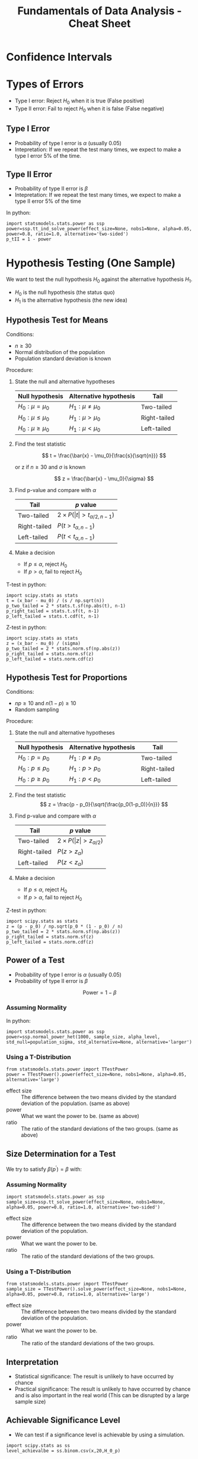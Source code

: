 :PROPERTIES:
:ID:       c93b0dc7-a627-4076-a31c-4d5db8849a04
:END:
#+title: Fundamentals of Data Analysis - Cheat Sheet

#+HTML: <a href="https://colab.research.google.com/github/velocitatem/university-study-notes/blob/master/content/20230413174833-fundamentals_of_data_analysis_cheat_sheet.org" target="_parent"><img src="https://colab.research.google.com/assets/colab-badge.svg" alt="Open In Colab"/></a>

* Confidence Intervals

* Types of Errors
+ Type I error: Reject $H_0$ when it is true (False positive)
+ Type II error: Fail to reject $H_0$ when it is false (False negative)

** Type I Error
+ Probability of type I error is $\alpha$ (usually 0.05)
+ Intepretation: If we repeat the test many times, we expect to make a type I error 5% of the time.

** Type II Error
+ Probability of type II error is $\beta$
+ Intepretation: If we repeat the test many times, we expect to make a type II error 5% of the time

In python:
#+begin_src ipython :tangle yes :results output :exports both :noweb yes
  import statsmodels.stats.power as ssp
  power=ssp.tt_ind_solve_power(effect_size=None, nobs1=None, alpha=0.05, power=0.8, ratio=1.0, alternative='two-sided')
  p_tII = 1 - power
#+end_src

* Hypothesis Testing (One Sample)
We want to test the null hypothesis $H_0$ against the alternative hypothesis $H_1$.
+ $H_0$ is the null hypothesis (the status quo)
+ $H_1$ is the alternative hypothesis (the new idea)

** Hypothesis Test for Means
Conditions:
+ $n \ge 30$
+ Normal distribution of the population
+ Population standard deviation is known

Procedure:
1. State the null and alternative hypotheses
  | Null hypothesis | Alternative hypothesis | Tail         |
  |-----------------+------------------------+--------------|
  | $H_0: \mu = \mu_0$    | $H_1: \mu \ne \mu_0$           | Two-tailed   |
  | $H_0: \mu \le \mu_0$    | $H_1: \mu > \mu_0$           | Right-tailed |
  | $H_0: \mu \ge \mu_0$    | $H_1: \mu < \mu_0$           | Left-tailed  |
2. Find the test statistic

  \[
  t = \frac{\bar{x} - \mu_0}{\frac{s}{\sqrt{n}}}
  \]

  or z if $n \ge 30$ and $\sigma$ is known

  \[
  z = \frac{\bar{x} - \mu_0}{\sigma}
  \]

3. Find p-value and compare with $\alpha$
   | Tail         | $p$ value                 |
   |--------------+---------------------------|
   | Two-tailed   | $2 \times P(\vert t\vert > t_{\alpha/2, n-1})$ |
   | Right-tailed | $P(t > t_{\alpha, n-1})$          |
   | Left-tailed  | $P(t < t_{\alpha, n-1})$          |


4. Make a decision
   + If $p \le \alpha$, reject $H_0$
   + If $p > \alpha$, fail to reject $H_0$

T-test in python:
#+begin_src ipython :tangle yes :results output :exports both :noweb yes
  import scipy.stats as stats
  t = (x_bar - mu_0) / (s / np.sqrt(n))
  p_two_tailed = 2 * stats.t.sf(np.abs(t), n-1)
  p_right_tailed = stats.t.sf(t, n-1)
  p_left_tailed = stats.t.cdf(t, n-1)
#+end_src

Z-test in python:
#+begin_src ipython :tangle yes :results output :exports both :noweb yes
  import scipy.stats as stats
  z = (x_bar - mu_0) / (sigma)
  p_two_tailed = 2 * stats.norm.sf(np.abs(z))
  p_right_tailed = stats.norm.sf(z)
  p_left_tailed = stats.norm.cdf(z)
#+end_src

** Hypothesis Test for Proportions
Conditions:
+ $np \ge 10$ and $n(1-p) \ge 10$
+ Random sampling

Procedure:
1. State the null and alternative hypotheses
  | Null hypothesis | Alternative hypothesis | Tail         |
  |-----------------+------------------------+--------------|
  | $H_0: p = p_0$    | $H_1: p \ne p_0$           | Two-tailed   |
  | $H_0: p \le p_0$    | $H_1: p > p_0$           | Right-tailed |
  | $H_0: p \ge p_0$    | $H_1: p < p_0$           | Left-tailed  |

2. Find the test statistic
  \[
  z = \frac{p - p_0}{\sqrt{\frac{p_0(1-p_0)}{n}}}
  \]
3. Find p-value and compare with $\alpha$
   | Tail         | $p$ value            |
   |--------------+----------------------|
   | Two-tailed   | $2 \times P(\vert z\vert > z_{\alpha/2})$ |
   | Right-tailed | $P(z > z_{\alpha})$          |
   | Left-tailed  | $P(z < z_{\alpha})$          |

4. Make a decision
    + If $p \le \alpha$, reject $H_0$
    + If $p > \alpha$, fail to reject $H_0$

Z-test in python:
#+begin_src ipython :tangle yes :results output :exports both :noweb yes
  import scipy.stats as stats
  z = (p - p_0) / np.sqrt(p_0 * (1 - p_0) / n)
  p_two_tailed = 2 * stats.norm.sf(np.abs(z))
  p_right_tailed = stats.norm.sf(z)
  p_left_tailed = stats.norm.cdf(z)
#+end_src

** Power of a Test
+ Probability of type I error is $\alpha$ (usually 0.05)
+ Probability of type II error is $\beta$

\[
\text{Power} = 1 - \beta
\]

*** Assuming Normality
In python:
#+begin_src ipython :tangle yes :results output :exports both :noweb yes
  import statsmodels.stats.power as ssp
  power=ssp.normal_power_het(1000, sample_size, alpha_level, std_null=population_sigma, std_alternative=None, alternative='larger')
#+end_src

*** Using a T-Distribution
#+begin_src ipython :tangle yes :results output :exports both :noweb yes
  from statsmodels.stats.power import TTestPower
  power = TTestPower().power(effect_size=None, nobs1=None, alpha=0.05, alternative='large')
#+end_src

+ effect size :: The difference between the two means divided by the standard deviation of the population. (same as above)
+ power :: What we want the power to be. (same as above)
+ ratio :: The ratio of the standard deviations of the two groups. (same as above)
** Size Determination for a Test
We try to satisfy $\beta(p^\prime) = \beta$ with:

\begin{align}
n &= \begin{cases}
\frac{z_\alpha \sqrt{p_0(1-p_0)} + z_\beta \sqrt{p^\prime(1-p^\prime)}}{p^\prime - p_0} & \text{if } \quad \text{one tail} \\
\frac{z_{\alpha/2} \sqrt{p_0(1-p_0)} + z_{\beta/2} \sqrt{p^\prime(1-p^\prime)}}{p^\prime - p_0} & \text{if } \quad \text{two tail}
\end{cases}
\end{align}

*** Assuming Normality
#+begin_src ipython :tangle yes :results output :exports both :noweb yes
  import statsmodels.stats.power as ssp
  sample_size=ssp.tt_solve_power(effect_size=None, nobs1=None, alpha=0.05, power=0.8, ratio=1.0, alternative='two-sided')
#+end_src

+ effect size :: The difference between the two means divided by the standard deviation of the population.
+ power :: What we want the power to be.
+ ratio :: The ratio of the standard deviations of the two groups.

*** Using a T-Distribution
#+begin_src ipython :tangle yes :results output :exports both :noweb yes
  from statsmodels.stats.power import TTestPower
  sample_size = TTestPower().solve_power(effect_size=None, nobs1=None, alpha=0.05, power=0.8, ratio=1.0, alternative='large')
#+end_src

+ effect size :: The difference between the two means divided by the standard deviation of the population.
+ power :: What we want the power to be.
+ ratio :: The ratio of the standard deviations of the two groups.


** Interpretation
+ Statistical significance: The result is unlikely to have occurred by chance
+ Practical significance: The result is unlikely to have occurred by chance and is also important in the real world (This can be disrupted by a large sample size)

** Achievable Significance Level
+ We can test if a significance level is achievable by using a simulation.

#+begin_src ipython :tangle yes :results output :exports both :noweb yes
  import scipy.stats as ss
  level_achievalbe = ss.binom.csv(x,20,H_0_p)
#+end_src

+ x :: The number of successes in the sample (the number of times the null hypothesis is true)
* Approaching a Hypothesis Testing Problem
# #+begin_src puml :tangle yes :results output :exports none
# @startuml
# skinparam monochrome true
# skinparam shadowing false
# skinparam defaultFontName "DejaVu Sans Mono"
# skinparam defaultFontSize 12

# start
# :State the null and alternative hypotheses;
# :Identify the test statistic;
# if (Population standard deviation is known?) then (yes)
#   if (Sample size is large?) then (yes)
#     :Use the z-test;
#   else (no)
#     :Use the t-test;
#   endif
# else (no)
#   :Use the t-test;
# endif
# :Find the p-value;
# if (p <= alpha) then (yes)
#   :Reject H0;
# else (no)
#   :Fail to reject H0;
# endif
# if (p <= alpha) then (yes)
#   :The result is statistically significant;
# else (no)
#   :The result is not statistically significant;
# endif
# stop
# @enduml
# #+end_src


[[./fda_cheat_flow.png]]



** Choosing the Correct Test Statistic
# #+begin_src puml :tangle yes :results output :exports none
# @startuml
# skinparam monochrome true
# skinparam shadowing false

# start
# :Sigma is known?;
# if (yes) then (yes)
#   :Sample size is large? (n > 30);
#   if (yes) then (yes)
#     :Use the z-test;
#   else (no)
#     :Use the t-test;
#   endif
# else (no)
#   :Use the t-test;
# endif
# stop
# @enduml
# #+end_src

[[./fda_cheat_flow_stats.png]]

The above applies only for means, if we are talking about proportions, we always use the z-test. And if we are talking about variances, we always use the chi-square test.
